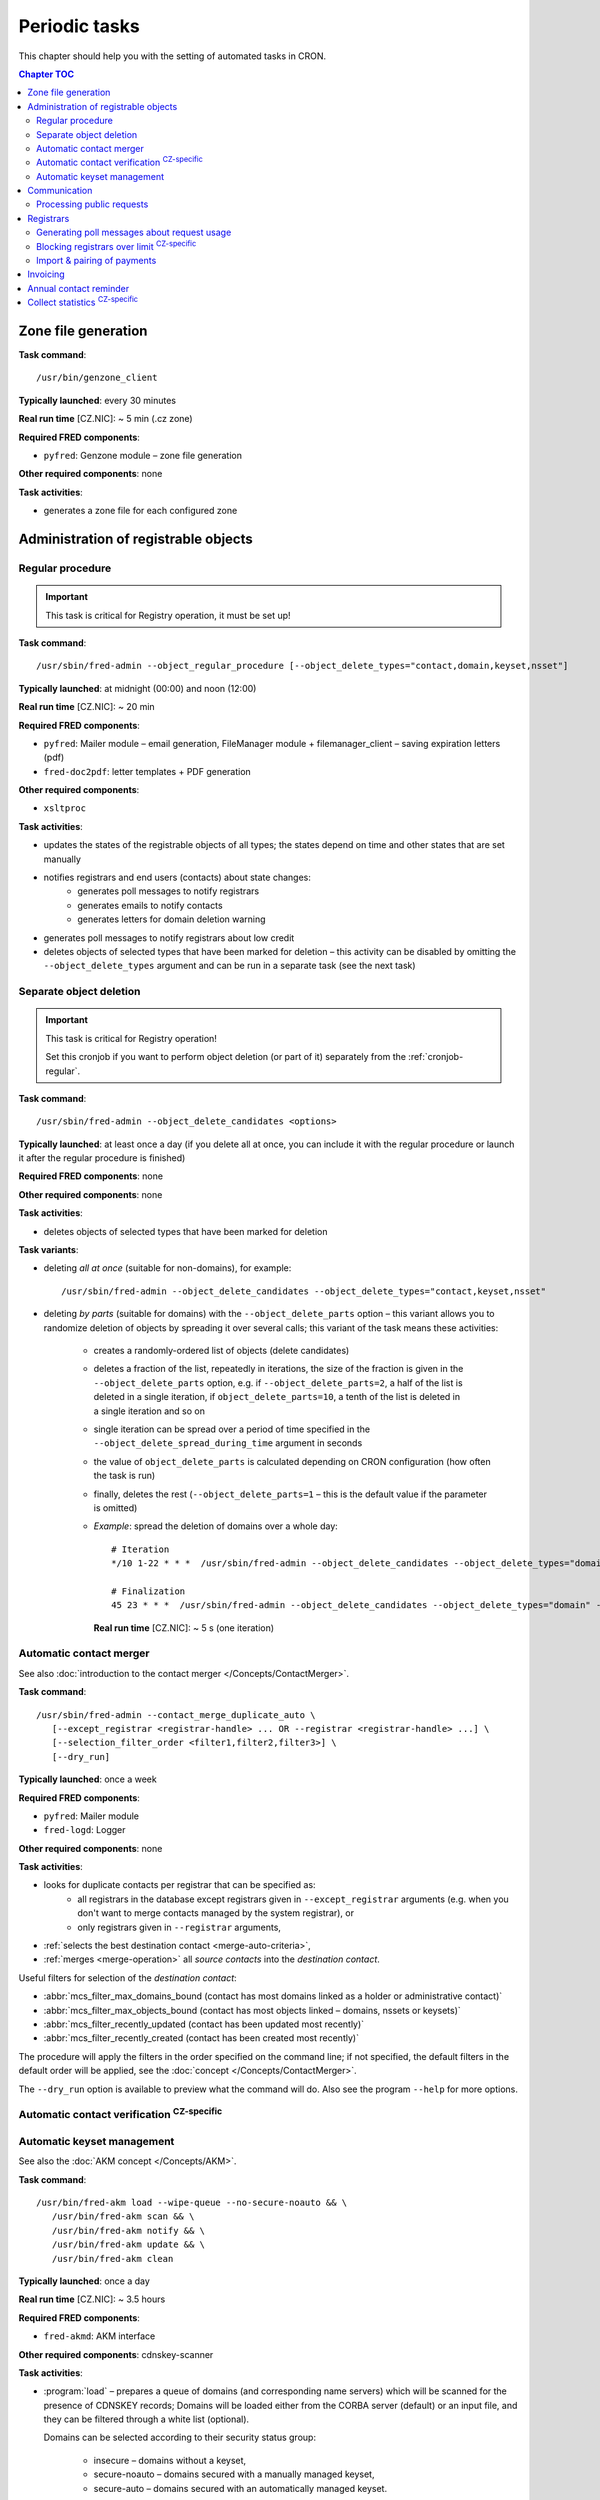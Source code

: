 
.. _FRED-Admin-PeriodicTasks:

Periodic tasks
=========================

.. only:: mode_structure

   .. struct-start

   **Sources:** WIKI/Dev + IVIEW + translate :ref:`??? <src>`
   | **AoW:** 4 days (the rest)

   **Chapter outline:**

   * *Generate zone file*
   * *Regular procedure* :sup:`CRITICAL`
      * +Delete unused objects
      * +Export notification letters (to PostServis) :sup:`CZ-specific`
      * +more (see fred-admin help)
   * *Removal of inactive records*
      * Delete expired domains :sup:`CRITICAL`
   * Perform automatic contact verifications :sup:`CZ-specific`
   * Export notification letters (to Optys) :sup:`CZ-specific`
   * Export (and send) notification SMS texts :sup:`CZ-specific`
   * Export registered letters (for manual dispatch) :sup:`CZ-specific`
   * *Generate poll messages about request usage*
   * *Block registrars over request-usage limit*
   * *Import payments and attempt pairing* :sup:`CZ-specific`
   * Invoicing :sup:`CZ-specific`
      * Generate prefixes
      * Archive (create PDF-version and assemble emails)
      * Bill registrars (charge fees and create invoice)
   * *Contact reminder* (notify for check)
   * *Generate statistics*

   .. struct-end

This chapter should help you with the setting of automated tasks in CRON.

.. contents:: Chapter TOC
   :local:
   :backlinks: none

Zone file generation
--------------------

**Task command**::

   /usr/bin/genzone_client

**Typically launched**: every 30 minutes

**Real run time** [CZ.NIC]: ~ 5 min (.cz zone)

**Required FRED components**:

* ``pyfred``: Genzone module – zone file generation

**Other required components**: none

**Task activities**:

* generates a zone file for each configured zone


Administration of registrable objects
-------------------------------------

.. _cronjob-regular:

Regular procedure
^^^^^^^^^^^^^^^^^

.. Important:: This task is critical for Registry operation, it must be set up!

**Task command**::

   /usr/sbin/fred-admin --object_regular_procedure [--object_delete_types="contact,domain,keyset,nsset"]

**Typically launched**: at midnight (00:00) and noon (12:00)

**Real run time** [CZ.NIC]: ~ 20 min

**Required FRED components**:

* ``pyfred``: Mailer module – email generation,
  FileManager module + filemanager_client – saving expiration letters (pdf)
* ``fred-doc2pdf``: letter templates + PDF generation

**Other required components**:

* ``xsltproc``

**Task activities**:

* updates the states of the registrable objects of all types; the states
  depend on time and other states that are set manually
* notifies registrars and end users (contacts) about state changes:
   * generates poll messages to notify registrars
   * generates emails to notify contacts
   * generates letters for domain deletion warning
* generates poll messages to notify registrars about low credit
* deletes objects of selected types that have been marked for deletion
  – this activity can be disabled by omitting the ``--object_delete_types``
  argument and can be run in a separate task (see the next task)

.. _cronjob-object-deletion:

Separate object deletion
^^^^^^^^^^^^^^^^^^^^^^^^
.. Important:: This task is critical for Registry operation!

   Set this cronjob if you want to perform object deletion (or part of it)
   separately from the :ref:`cronjob-regular`.

**Task command**::

   /usr/sbin/fred-admin --object_delete_candidates <options>

**Typically launched**: at least once a day (if you delete all at once,
you can include it with the regular procedure or launch it after the regular
procedure is finished)

**Required FRED components**: none

**Other required components**: none

**Task activities**:

* deletes objects of selected types that have been marked for deletion

**Task variants**:

* deleting *all at once* (suitable for non-domains), for example:

  ::

      /usr/sbin/fred-admin --object_delete_candidates --object_delete_types="contact,keyset,nsset"

* deleting *by parts* (suitable for domains) with the ``--object_delete_parts`` option
  – this variant allows you to randomize deletion of objects by spreading it
  over several calls; this variant of the task means these activities:

   * creates a randomly-ordered list of objects (delete candidates)
   * deletes a fraction of the list, repeatedly in iterations,
     the size of the fraction is given in the  ``--object_delete_parts`` option,
     e.g. if ``--object_delete_parts=2``, a half of the list is deleted
     in a single iteration, if ``object_delete_parts=10``, a tenth of the list
     is deleted in a single iteration and so on
   * single iteration can be spread over a period of time specified in the
     ``--object_delete_spread_during_time`` argument in seconds
   * the value of ``object_delete_parts`` is calculated depending
     on CRON configuration (how often the task is run)
   * finally, deletes the rest (\ ``--object_delete_parts=1`` – this is
     the default value if the parameter is omitted)

   * *Example*: spread the deletion of domains over a whole day::

      # Iteration
      */10 1-22 * * *  /usr/sbin/fred-admin --object_delete_candidates --object_delete_types="domain" --object_delete_parts=$((((24 * 60 - (10#$(date \+"\%H") * 60 + 10#$(date \+"\%M")))/10) - 6)) --object_delete_spread_during_time=600

      # Finalization
      45 23 * * *  /usr/sbin/fred-admin --object_delete_candidates --object_delete_types="domain" --object_delete_parts=1

     **Real run time** [CZ.NIC]: ~ 5 s (one iteration)

.. _cronjob-contact-merger:

Automatic contact merger
^^^^^^^^^^^^^^^^^^^^^^^^

See also :doc:`introduction to the contact merger </Concepts/ContactMerger>`.

**Task command**::

   /usr/sbin/fred-admin --contact_merge_duplicate_auto \
      [--except_registrar <registrar-handle> ... OR --registrar <registrar-handle> ...] \
      [--selection_filter_order <filter1,filter2,filter3>] \
      [--dry_run]

**Typically launched**: once a week

.. **Real run time** [CZ.NIC]: ~ 16 minutes

**Required FRED components**:

* ``pyfred``: Mailer module
* ``fred-logd``: Logger

**Other required components**: none

**Task activities**:

* looks for duplicate contacts per registrar that can be specified as:
   * all registrars in the database except registrars given
     in ``--except_registrar`` arguments (e.g. when you don't want to merge
     contacts managed by the system registrar), or
   * only registrars given in ``--registrar`` arguments,
* :ref:`selects the best destination contact <merge-auto-criteria>`,
* :ref:`merges <merge-operation>` all *source contacts* into the *destination contact*.

Useful filters for selection of the *destination contact*:

* :abbr:`mcs_filter_max_domains_bound (contact has most domains linked as a holder or administrative contact)`
* :abbr:`mcs_filter_max_objects_bound (contact has most objects linked – domains, nssets or keysets)`
* :abbr:`mcs_filter_recently_updated (contact has been updated most recently)`
* :abbr:`mcs_filter_recently_created (contact has been created most recently)`

The procedure will apply the filters in the order specified on the command line;
if not specified, the default filters in the default order will be applied,
see the :doc:`concept </Concepts/ContactMerger>`.

The ``--dry_run`` option is available to preview what the command will do.
Also see the program ``--help`` for more options.

Automatic contact verification :sup:`CZ-specific`
^^^^^^^^^^^^^^^^^^^^^^^^^^^^^^^^^^^^^^^^^^^^^^^^^^^^

.. _cronjob-akm:

Automatic keyset management
^^^^^^^^^^^^^^^^^^^^^^^^^^^

See also the :doc:`AKM concept </Concepts/AKM>`.

**Task command**::

   /usr/bin/fred-akm load --wipe-queue --no-secure-noauto && \
      /usr/bin/fred-akm scan && \
      /usr/bin/fred-akm notify && \
      /usr/bin/fred-akm update && \
      /usr/bin/fred-akm clean

**Typically launched**: once a day

**Real run time** [CZ.NIC]: ~ 3.5 hours

**Required FRED components**:

* ``fred-akmd``: AKM interface

**Other required components**: cdnskey-scanner

**Task activities**:

* :program:`load` – prepares a queue of domains (and corresponding name servers)
  which will be scanned for the presence of CDNSKEY records;
  Domains will be loaded either from the CORBA server (default) or an
  input file, and they can be filtered through a white list (optional).

  Domains can be selected according to their security status group:

   * insecure – domains without a keyset,
   * secure-noauto – domains secured with a manually managed keyset,
   * secure-auto – domains secured with an automatically managed keyset.

  By default, domains are selected according to all three groups but some
  of these groups can be excluded from the load with command options,
  e.g. ``--no-secure-noauto``.

  The ``--wipe-queue`` argument clears the scan queue before new tasks are enqueued.
  See also ``fred-akm load --help``.

* :program:`scan` – scans the enqueued domains by running an external tool and
  saves the scan results,
* :program:`notify` – sends notifications about initiated or broken acceptance
  period (insecure domains only),
* :program:`update` – performs requested changes on keysets and/or domains,
  notifies about key updates,
* :program:`clean` – removes scan results made obsolete by the update.

**Configuration**:

* in a configuration file

Communication
-------------
* Letters Postservis :sup:`CZ-specific`
* Letters Optys :sup:`CZ-specific`
* SMS Texts :sup:`CZ-specific`
* Registered Letters :sup:`CZ-specific`

.. _cronjob-public-requests:

Processing public requests
^^^^^^^^^^^^^^^^^^^^^^^^^^^^

.. Note:: This procedure processes only :term:`public request`\ s for personal information.

**Task command**::

   /usr/sbin/fred-admin --process_public_requests [--types <list of public request types>]

**Typically launched**: every 5 minutes

**Required FRED components**:

* ``pyfred``: Mailer module – email generation
* ``fred-logd``: Logger interface

**Other required components**: none

**Task activities**:

* generates emails in response to :ref:`resolved <resolve-public-request>`
  public requests of types:

   * ``personalinfo_auto_pif`` – requests to send personal info to an email in the registry
     (authorized and resolved automatically),
   * ``personalinfo_email_pif`` –  requests to send personal info to another email,
     authorized with an email signed with a digital signature
     (:ref:`resolved manually <resolve-public-request>`),
   * ``personalinfo_post_pif`` – requests to send personal info to another email,
     authorized with a letter containing a notarized signature
     (:ref:`resolved manually <resolve-public-request>`).

  If the ``--types`` argument is omitted, all of the aforementioned types are processed.

Registrars
----------

.. _cronjob-registrars-usage:

Generating poll messages about request usage
^^^^^^^^^^^^^^^^^^^^^^^^^^^^^^^^^^^^^^^^^^^^

**Task command**::

   /usr/sbin/fred-admin --poll_create_request_fee_messages

**Typically launched**: once a day (night time recommended, e.g. 1 AM)

**Real run time** [CZ.NIC]: ~ 10 min

**Required FRED components**:

* ``fred-logd``: Logger interface

**Other required components**: none

**Task activities**:

* generates poll messages about the usage of free EPP requests and
  if the registrar exceeded the limit, calculates the price
  of the requests over limit

**Configuration**

* in the database, table: ``request_fee_parameter``

.. _block-registrars-limit:

Blocking registrars over limit :sup:`CZ-specific`
^^^^^^^^^^^^^^^^^^^^^^^^^^^^^^^^^^^^^^^^^^^^^^^^^^

**Task command**::

   /usr/sbin/fred-admin --block_registrars_over_limit [--email support@nic.tld]

**Typically launched**: once a day

**Real run time** [CZ.NIC]: ~ 10 min

**Required FRED components**:

* ``fred-logd``: Logger interface
* ``fred-rifd``: EPP interface

**Other required components**: none

**Task activities**:

* calculates the current usage of free EPP requests and if exceeded,
  blocks the registrar's access to the Registry

   * blocks until the end of the current month
   * only if the registrar is not blocked yet and
   * only if the registrar was not unblocked in the current month yet

* disconnects all EPP sessions of the blocked registrars
* if the ``--email`` address is given and registrars were blocked,
  sends a notification with a list of registrars blocked on this day

.. Note:: In the CZ.NIC, the customer support calls the blocked registrars
   and unblocks their access on demand.

**Configuration**

* in the database, table: ``request_fee_registrar_parameter``

Import & pairing of payments
^^^^^^^^^^^^^^^^^^^^^^^^^^^^

**Task command**::

   /usr/bin/transproc

**Typically launched**: depends how often you need to check for payments

**Required FRED components**:

* ``fred-admin``: the command ``--bank_import_xml`` is called
  for the import to the database

**Other required components**: none

**Task activities**:

* imports payments from all configured sources into the database
* if a payment is paired with a registrar, increases credit
  and creates an advance invoice

Invoicing
---------
* Numbering
* "Archiving" (gen. XML & PDF)
* Monthly
   * charge fee (subtract from credit)
   * bill (create invoice record)

.. _cronjob-contact-reminder:

Annual contact reminder
-----------------------

The goal is to remind users to review their contact details and to inform them
about objects linked to their contact.

**Task command**::

   /usr/sbin/fred-admin --contact_reminder [--date <date>]

The default ``<date>`` is today.
Refer to ``fred-admin --help_dates`` for acceptable date formatting.

**Typically launched**: once a day

**Real run time** [CZ.NIC]: ~ 2 min

**Required FRED components**:

* ``fred-pyfred``: Mailer interface

**Other required components**: none

**Task activities**:

* selects contacts which
   * are linked to objects,
   * were created on the day and month 300 days ago (before the specified date)
   * were not changed in the last 300 days (relatively to the specified date)
* sends them an email of the ``annual_contact_reminder`` type (see :ref:`template
  params <email-type-contact-reminder>`)

Collect statistics :sup:`CZ-specific`
---------------------------------------

The statistics collector program is used in CZ.NIC to collect and export data
for the statistics server which is not a part of the FRED.

**Task command**::

   /usr/bin/collect_stats.py -s fred_daily[,mojeid_daily]

**Typically launched**: once a day (night time)

**Required FRED components**: none (database access)

**Other required components**: none

**Task activities**:

* creates CSV files that can be imported into the statistics server

.. NOTE simple_stats.py (installed from apt with fred-whois)

.. todo:: PYFRED internal periodic tasks (tech.checks, mailer) - see config
